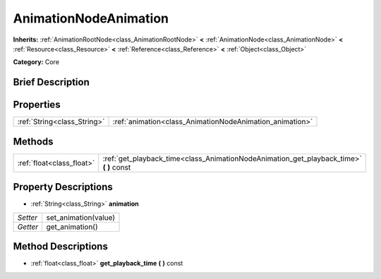 .. Generated automatically by doc/tools/makerst.py in Godot's source tree.
.. DO NOT EDIT THIS FILE, but the AnimationNodeAnimation.xml source instead.
.. The source is found in doc/classes or modules/<name>/doc_classes.

.. _class_AnimationNodeAnimation:

AnimationNodeAnimation
======================

**Inherits:** :ref:`AnimationRootNode<class_AnimationRootNode>` **<** :ref:`AnimationNode<class_AnimationNode>` **<** :ref:`Resource<class_Resource>` **<** :ref:`Reference<class_Reference>` **<** :ref:`Object<class_Object>`

**Category:** Core

Brief Description
-----------------



Properties
----------

+-----------------------------+----------------------------------------------------------+
| :ref:`String<class_String>` | :ref:`animation<class_AnimationNodeAnimation_animation>` |
+-----------------------------+----------------------------------------------------------+

Methods
-------

+----------------------------+--------------------------------------------------------------------------------------------+
| :ref:`float<class_float>`  | :ref:`get_playback_time<class_AnimationNodeAnimation_get_playback_time>` **(** **)** const |
+----------------------------+--------------------------------------------------------------------------------------------+

Property Descriptions
---------------------

.. _class_AnimationNodeAnimation_animation:

- :ref:`String<class_String>` **animation**

+----------+----------------------+
| *Setter* | set_animation(value) |
+----------+----------------------+
| *Getter* | get_animation()      |
+----------+----------------------+

Method Descriptions
-------------------

.. _class_AnimationNodeAnimation_get_playback_time:

- :ref:`float<class_float>` **get_playback_time** **(** **)** const


